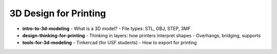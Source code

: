 .. _3d_design_for_printing:

3D Design for Printing
=======================


- **intro-to-3d-modeling**
  - What is a 3D model?
  - File types: STL, OBJ, STEP, 3MF
- **design-thinking-for-printing**
  - Thinking in layers: how printers interpret shapes
  - Overhangs, bridging, supports
- **tools-for-3d-modeling**
  - Tinkercad (for USF students)
  - How to export for printing